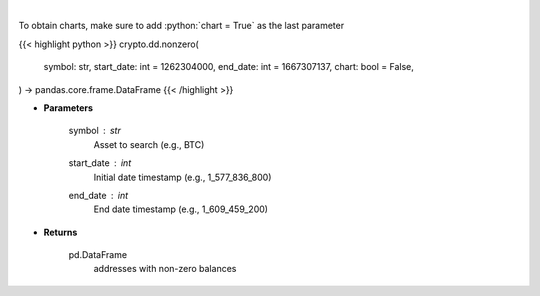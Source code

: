 .. role:: python(code)
    :language: python
    :class: highlight

|

.. raw:: html

    <h3>
    > Returns addresses with non-zero balance of a certain symbol
    [Source: https://glassnode.com]
    </h3>

To obtain charts, make sure to add :python:`chart = True` as the last parameter

{{< highlight python >}}
crypto.dd.nonzero(
    symbol: str,
    start_date: int = 1262304000,
    end_date: int = 1667307137,
    chart: bool = False,
) -> pandas.core.frame.DataFrame
{{< /highlight >}}

* **Parameters**

    symbol : *str*
        Asset to search (e.g., BTC)
    start_date : *int*
        Initial date timestamp (e.g., 1_577_836_800)
    end_date : *int*
        End date timestamp (e.g., 1_609_459_200)

    
* **Returns**

    pd.DataFrame
        addresses with non-zero balances
    